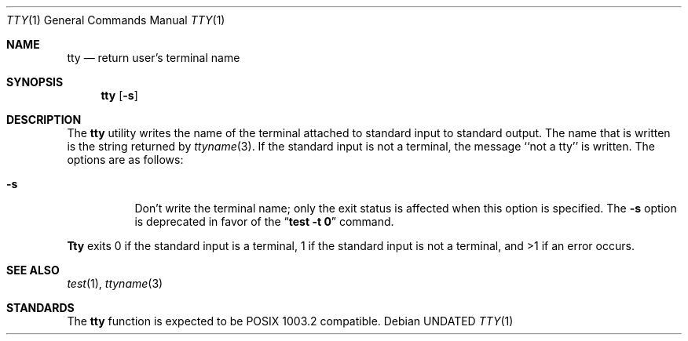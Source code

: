.\" Copyright (c) 1990 The Regents of the University of California.
.\" All rights reserved.
.\"
.\" This code is derived from software contributed to Berkeley by
.\" the Institute of Electrical and Electronics Engineers, Inc.
.\"
.\" Redistribution and use in source and binary forms, with or without
.\" modification, are permitted provided that the following conditions
.\" are met:
.\" 1. Redistributions of source code must retain the above copyright
.\"    notice, this list of conditions and the following disclaimer.
.\" 2. Redistributions in binary form must reproduce the above copyright
.\"    notice, this list of conditions and the following disclaimer in the
.\"    documentation and/or other materials provided with the distribution.
.\" 3. All advertising materials mentioning features or use of this software
.\"    must display the following acknowledgement:
.\"	This product includes software developed by the University of
.\"	California, Berkeley and its contributors.
.\" 4. Neither the name of the University nor the names of its contributors
.\"    may be used to endorse or promote products derived from this software
.\"    without specific prior written permission.
.\"
.\" THIS SOFTWARE IS PROVIDED BY THE REGENTS AND CONTRIBUTORS ``AS IS'' AND
.\" ANY EXPRESS OR IMPLIED WARRANTIES, INCLUDING, BUT NOT LIMITED TO, THE
.\" IMPLIED WARRANTIES OF MERCHANTABILITY AND FITNESS FOR A PARTICULAR PURPOSE
.\" ARE DISCLAIMED.  IN NO EVENT SHALL THE REGENTS OR CONTRIBUTORS BE LIABLE
.\" FOR ANY DIRECT, INDIRECT, INCIDENTAL, SPECIAL, EXEMPLARY, OR CONSEQUENTIAL
.\" DAMAGES (INCLUDING, BUT NOT LIMITED TO, PROCUREMENT OF SUBSTITUTE GOODS
.\" OR SERVICES; LOSS OF USE, DATA, OR PROFITS; OR BUSINESS INTERRUPTION)
.\" HOWEVER CAUSED AND ON ANY THEORY OF LIABILITY, WHETHER IN CONTRACT, STRICT
.\" LIABILITY, OR TORT (INCLUDING NEGLIGENCE OR OTHERWISE) ARISING IN ANY WAY
.\" OUT OF THE USE OF THIS SOFTWARE, EVEN IF ADVISED OF THE POSSIBILITY OF
.\" SUCH DAMAGE.
.\"
.\"     @(#)tty.1	6.4 (Berkeley) 06/27/91
.\"
.Dd 
.Dt TTY 1
.Os
.Sh NAME
.Nm tty
.Nd return user's terminal name
.Sh SYNOPSIS
.Nm tty
.Op Fl s
.Sh DESCRIPTION
The
.Nm tty
utility writes the name of the terminal attached to standard input
to standard output.
The name that is written is the string returned by
.Xr ttyname 3 .
If the standard input is not a terminal, the message ``not a tty''
is written.
The options are as follows:
.Bl -tag -width Ds
.It Fl s
Don't write the terminal name; only the exit status is affected
when this option is specified.
The
.Fl s
option is deprecated in favor of the
.Dq Li "test -t 0"
command.
.El
.Pp
.Nm Tty
exits 0 if the standard input is a terminal, 1 if the standard input is
not a terminal, and >1 if an error occurs.
.Sh SEE ALSO
.Xr test 1 ,
.Xr ttyname 3
.Sh STANDARDS
The
.Nm tty
function is expected to be
.Tn POSIX
1003.2 compatible.

